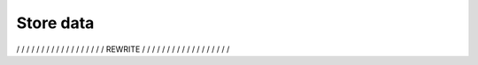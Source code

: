 Store data
==========

/ / / / / / / / / / / / / / / / / / REWRITE / / / / / / / / / / / / / / / / / /
